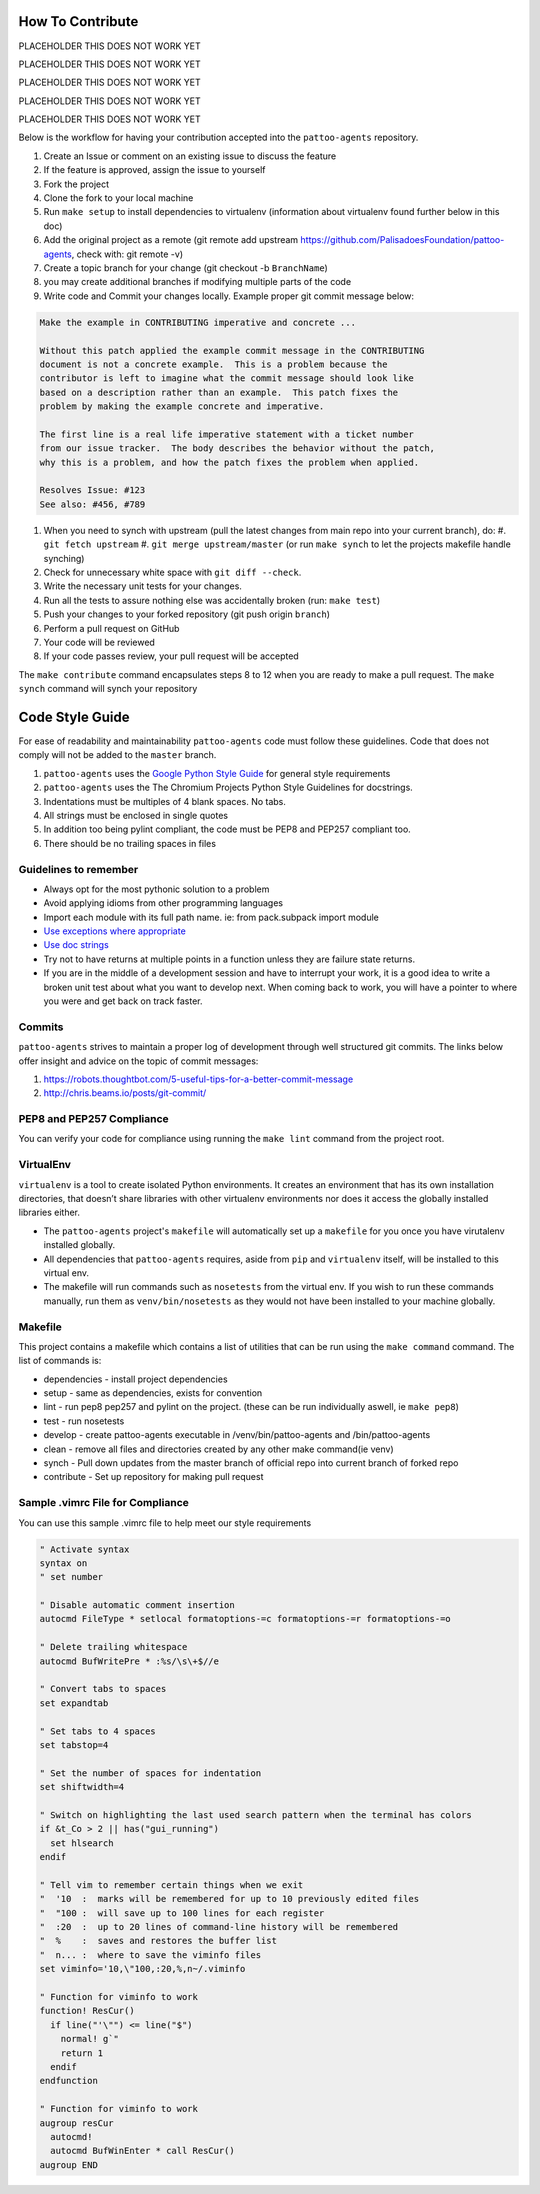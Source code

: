 How To Contribute
=================

PLACEHOLDER THIS DOES NOT WORK YET

PLACEHOLDER THIS DOES NOT WORK YET

PLACEHOLDER THIS DOES NOT WORK YET

PLACEHOLDER THIS DOES NOT WORK YET

PLACEHOLDER THIS DOES NOT WORK YET

Below is the workflow for having your contribution accepted into the ``pattoo-agents`` repository.

#. Create an Issue or comment on an existing issue to discuss the feature
#. If the feature is approved, assign the issue to yourself
#. Fork the project
#. Clone the fork to your local machine
#. Run ``make setup`` to install dependencies to virtualenv (information about virtualenv found further below in this doc)
#. Add the original project as a remote (git remote add upstream https://github.com/PalisadoesFoundation/pattoo-agents, check with: git remote -v)
#. Create a topic branch for your change (git checkout -b ``BranchName``\ )
#. you may create additional branches if modifying multiple parts of the code
#. Write code and Commit your changes locally. Example proper git commit message below:

.. code-block::

    Make the example in CONTRIBUTING imperative and concrete ...

    Without this patch applied the example commit message in the CONTRIBUTING
    document is not a concrete example.  This is a problem because the
    contributor is left to imagine what the commit message should look like
    based on a description rather than an example.  This patch fixes the
    problem by making the example concrete and imperative.

    The first line is a real life imperative statement with a ticket number
    from our issue tracker.  The body describes the behavior without the patch,
    why this is a problem, and how the patch fixes the problem when applied.

    Resolves Issue: #123
    See also: #456, #789


#. When you need to synch with upstream (pull the latest changes from main repo into your current branch), do:
   #. ``git fetch upstream``
   #. ``git merge upstream/master`` (or run ``make synch`` to let the projects makefile handle synching)
#. Check for unnecessary white space with ``git diff --check``.
#. Write the necessary unit tests for your changes.
#. Run all the tests to assure nothing else was accidentally broken (run: ``make test``\ )
#. Push your changes to your forked repository (git push origin ``branch``\ )
#. Perform a pull request on GitHub
#. Your code will be reviewed
#. If your code passes review, your pull request will be accepted

The ``make contribute`` command encapsulates steps 8 to 12 when you are ready to make a pull request.
The ``make synch`` command will synch your repository

Code Style Guide
================

For ease of readability and maintainability ``pattoo-agents`` code must follow these guidelines. Code that does not comply will not be added to the ``master`` branch.

#. ``pattoo-agents`` uses the `Google Python Style Guide <https://google.github.io/styleguide/pyguide.html#Exceptions>`_ for general style requirements
#. ``pattoo-agents`` uses the The Chromium Projects Python Style Guidelines for docstrings.
#. Indentations must be multiples of 4 blank spaces. No tabs.
#. All strings must be enclosed in single quotes
#. In addition too being pylint compliant, the code must be PEP8 and PEP257 compliant too.
#. There should be no trailing spaces in files

Guidelines to remember
----------------------

* Always opt for the most pythonic solution to a problem
* Avoid applying idioms from other programming languages
* Import each module with its full path name. ie: from pack.subpack import module
* `Use exceptions where appropriate <https://google.github.io/styleguide/pyguide.html#Exceptions>`_
* `Use doc strings <http://sphinxcontrib-napoleon.readthedocs.org/en/latest/example_google.html>`_
* Try not to have returns at multiple points in a function unless they are failure state returns.
* If you are in the middle of a development session and have to interrupt your work, it is a good idea to write a broken unit test about what you want to develop next. When coming back to work, you will have a pointer to where you were and get back on track faster.

Commits
-------

``pattoo-agents`` strives to maintain a proper log of development through well structured git commits. The links below offer insight and advice on the topic of commit messages:

#. https://robots.thoughtbot.com/5-useful-tips-for-a-better-commit-message
#. http://chris.beams.io/posts/git-commit/

PEP8 and PEP257 Compliance
--------------------------

You can verify your code for compliance using running the ``make lint`` command from the project root.

VirtualEnv
----------

``virtualenv`` is a tool to create isolated Python environments.
It creates an environment that has its own installation directories, that doesn’t share libraries with other virtualenv environments nor does it access the globally installed libraries either.

* The ``pattoo-agents`` project's ``makefile`` will automatically set up a ``makefile`` for you once you have virutalenv installed globally.
* All dependencies that ``pattoo-agents`` requires, aside from ``pip`` and ``virtualenv`` itself, will be installed to this virtual env.
* The makefile will run commands such as ``nosetests`` from the virtual env. If you wish to run these commands manually, run them as ``venv/bin/nosetests`` as they would not have been installed to your machine globally.

Makefile
--------

This project contains a makefile which contains a list of utilities that can be run using the ``make command`` command.
The list of commands is:


* dependencies - install project dependencies
* setup - same as dependencies, exists for convention
* lint - run pep8 pep257 and pylint on the project. (these can be run individually aswell, ie ``make pep8``\ )
* test - run nosetests
* develop - create pattoo-agents executable in /venv/bin/pattoo-agents and /bin/pattoo-agents
* clean - remove all files and directories created by any other make command(ie venv)
* synch - Pull down updates from the master branch of official repo into current branch of forked repo
* contribute - Set up repository for making pull request

Sample .vimrc File for Compliance
---------------------------------

You can use this sample .vimrc file to help meet our style requirements

.. code-block::

   " Activate syntax
   syntax on
   " set number

   " Disable automatic comment insertion
   autocmd FileType * setlocal formatoptions-=c formatoptions-=r formatoptions-=o

   " Delete trailing whitespace
   autocmd BufWritePre * :%s/\s\+$//e

   " Convert tabs to spaces
   set expandtab

   " Set tabs to 4 spaces
   set tabstop=4

   " Set the number of spaces for indentation
   set shiftwidth=4

   " Switch on highlighting the last used search pattern when the terminal has colors
   if &t_Co > 2 || has("gui_running")
     set hlsearch
   endif

   " Tell vim to remember certain things when we exit
   "  '10  :  marks will be remembered for up to 10 previously edited files
   "  "100 :  will save up to 100 lines for each register
   "  :20  :  up to 20 lines of command-line history will be remembered
   "  %    :  saves and restores the buffer list
   "  n... :  where to save the viminfo files
   set viminfo='10,\"100,:20,%,n~/.viminfo

   " Function for viminfo to work
   function! ResCur()
     if line("'\"") <= line("$")
       normal! g`"
       return 1
     endif
   endfunction

   " Function for viminfo to work
   augroup resCur
     autocmd!
     autocmd BufWinEnter * call ResCur()
   augroup END
